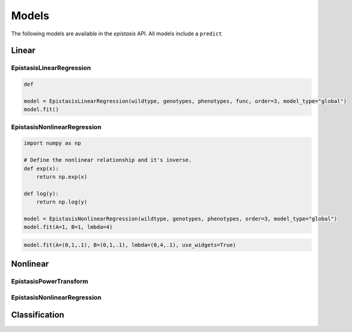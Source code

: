 Models
======

The following models are available in the `epistasis` API. All models include a
``predict``

Linear
------


EpistasisLinearRegression
~~~~~~~~~~~~~~~~~~~~~~~~~

.. code-block::

    def

    model = EpistasisLinearRegression(wildtype, genotypes, phenotypes, func, order=3, model_type="global")
    model.fit()

EpistasisNonlinearRegression
~~~~~~~~~~~~~~~~~~~~~~~~~~~~

.. code-block::

    import numpy as np

    # Define the nonlinear relationship and it's inverse.
    def exp(x):
        return np.exp(x)

    def log(y):
        return np.log(y)

    model = EpistasisNonlinearRegression(wildtype, genotypes, phenotypes, order=3, model_type="global")
    model.fit(A=1, B=1, lmbda=4)

.. code-block::

    model.fit(A=(0,1,.1), B=(0,1,.1), lmbda=(0,4,.1), use_widgets=True)

Nonlinear
---------

EpistasisPowerTransform
~~~~~~~~~~~~~~~~~~~~~~~



EpistasisNonlinearRegression
~~~~~~~~~~~~~~~~~~~~~~~~~~~~

Classification
--------------
